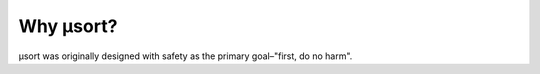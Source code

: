 Why µsort?
==========

µsort was originally designed with safety as the primary goal–"first, do no harm".